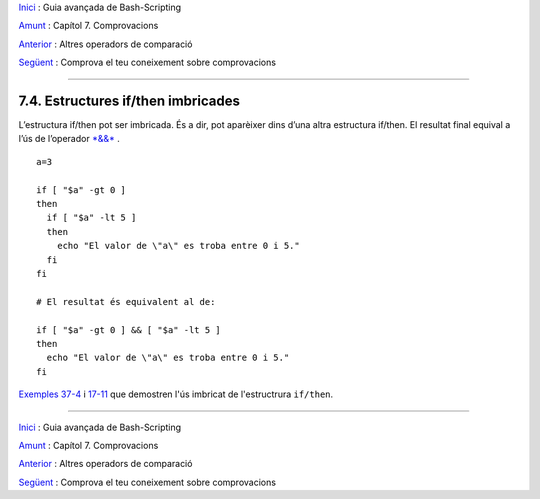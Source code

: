 `Inici <index.ca.html>`_ :  Guia avançada de Bash-Scripting

`Amunt <tests.ca.html>`_ : Capítol 7. Comprovacions

`Anterior <comparison-ops.ca.html>`_ : Altres operadors de comparació

`Següent <testtest.ca.html>`_ : Comprova el teu coneixement sobre comprovacions

--------------

7.4. Estructures if/then imbricades
===================================
L’estructura if/then pot ser imbricada. És a dir, pot aparèixer dins d’una altra estructura if/then. El resultat final equival a l’ús de l’operador 
`*&&* <ops.ca.html>`_ .

::

    a=3

    if [ "$a" -gt 0 ]
    then
      if [ "$a" -lt 5 ]
      then
        echo "El valor de \"a\" es troba entre 0 i 5."
      fi
    fi

    # El resultat és equivalent al de:

    if [ "$a" -gt 0 ] && [ "$a" -lt 5 ]
    then
      echo "El valor de \"a\" es troba entre 0 i 5."
    fi

`Exemples 37-4 <bashver2.ca.html>`_ i  `17-11 <system.ca.html>`_ que demostren l'ús imbricat de l'estructrura ``if/then``.

--------------

`Inici <index.ca.html>`_ :  Guia avançada de Bash-Scripting

`Amunt <tests.ca.html>`_ : Capítol 7. Comprovacions

`Anterior <comparison-ops.ca.html>`_ : Altres operadors de comparació

`Següent <testtest.ca.html>`_ : Comprova el teu coneixement sobre comprovacions
